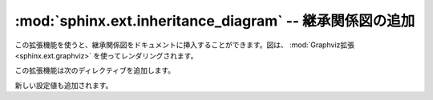 .. highlight:: rest

.. :mod:`sphinx.ext.inheritance_diagram` -- Include inheritance diagrams
   =====================================================================

:mod:`sphinx.ext.inheritance_diagram` -- 継承関係図の追加
===============================================================

.. module:: sphinx.ext.inheritance_diagram
   :synopsis: graphvizを使った、継承関係図のサポート

.. :synopsis: Support for displaying inheritance diagrams via graphviz.

.. versionadded:: 0.6

.. This extension allows you to include inheritance diagrams, rendered via the
   :mod:`Graphviz extension <sphinx.ext.graphviz>`.

この拡張機能を使うと、継承関係図をドキュメントに挿入することができます。図は、 :mod:`Graphviz拡張 <sphinx.ext.graphviz>` を使ってレンダリングされます。

.. It adds this directive:

この拡張機能は次のディレクティブを追加します。

.. rst:directive:: inheritance-diagram

   .. This directive has one or more arguments, each giving a module or class
      name.  Class names can be unqualified; in that case they are taken to exist
      in the currently described module (see :rst:dir:`module`).

   このディレクティブは1つ以上の引数を持ちます。モジュールかクラス名を与えます。現在説明中のモジュールの中であれば(:rst:dir:`module` 参照)、クラス名の名前には完全修飾名以外も使えます。

   .. For each given class, and each class in each given module, the base classes
      are determined.  Then, from all classes and their base classes, a graph is
      generated which is then rendered via the graphviz extension to a directed
      graph.

   与えられたクラス、もしくは与えられたモジュールに含まれるクラスごとに、ベースクラスが決定され、すべてのクラスから、有向性グラフとして、graphviz拡張を利用して図がレンダリングされます。

   .. This directive supports an option called ``parts`` that, if given, must be an
      integer, advising the directive to remove that many parts of module names
      from the displayed names.  (For example, if all your class names start with
      ``lib.``, you can give ``:parts: 1`` to remove that prefix from the displayed
      node names.)

   このディレクティブは ``parts`` というオプションを指定しています。これには整数を指定します。もしこれが与えられると、表示名から、モジュール名にあたる部分が削除されます。例えば、もしすべてのクラスの名前が ``lib.`` で始まっている場合に、 ``:parts: 1`` を指定すると、それぞれの表示名から ``lib.`` という文字が表示されなくなります。

.. New config values are

新しい設定値も追加されます。

.. confval:: inheritance_graph_attrs

   .. A dictionary of graphviz graph attributes for inheritance diagrams.

   継承関係図を出力する際の、graphvizのgraphの属性の辞書です。

   .. For example:

   サンプル::

      inheritance_graph_attrs = dict(rankdir="LR", size='"6.0, 8.0"',
                                     fontsize=14, ratio='compress')


.. confval:: inheritance_node_attrs

   .. A dictionary of graphviz node attributes for inheritance diagrams.

   継承関係図を出力する際の、graphvizのnodeの属性の辞書です。

   .. For example:

   .. サンプル::

      inheritance_node_attrs = dict(shape='ellipse', fontsize=14, height=0.75,
                                    color='dodgerblue1', style='filled')


.. confval:: inheritance_edge_attrs

   .. A dictionary of graphviz edge attributes for inheritance diagrams.

   継承関係図を出力する際の、graphvizのedgeの属性の辞書です。
